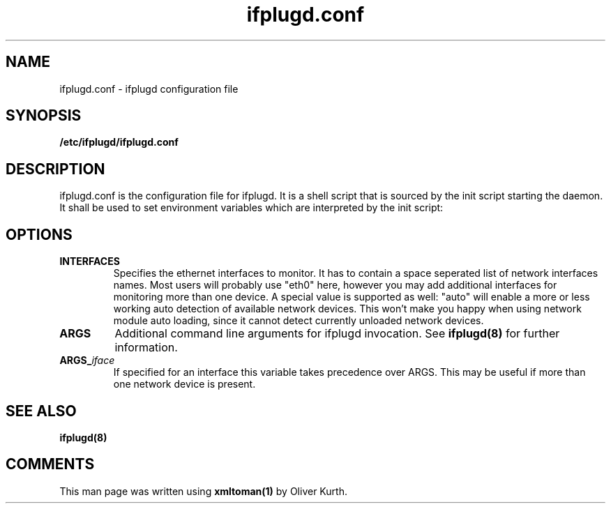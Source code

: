 .TH ifplugd.conf 5 User Manuals
.SH NAME
ifplugd.conf \- ifplugd configuration file
.SH SYNOPSIS
\fB/etc/ifplugd/ifplugd.conf
\f1
.SH DESCRIPTION
ifplugd.conf is the configuration file for ifplugd. It is a shell script that is sourced by the init script starting the daemon. It shall be used to set environment variables which are interpreted by the init script:
.SH OPTIONS
.TP
\fBINTERFACES\f1
Specifies the ethernet interfaces to monitor. It has to contain a space seperated list of network interfaces names. Most users will probably use "eth0" here, however you may add additional interfaces for monitoring more than one device. A special value is supported as well: "auto" will enable a more or less working auto detection of available network devices. This won't make you happy when using network module auto loading, since it cannot detect currently unloaded network devices.
.TP
\fBARGS\f1
Additional command line arguments for ifplugd invocation. See \fBifplugd(8)\f1 for further information.
.TP
\fBARGS_\f1\fIiface\f1
If specified for an interface this variable takes precedence over ARGS. This may be useful if more than one network device is present.
.SH SEE ALSO
\fBifplugd(8)\f1
.SH COMMENTS
This man page was written using \fBxmltoman(1)\f1 by Oliver Kurth.
